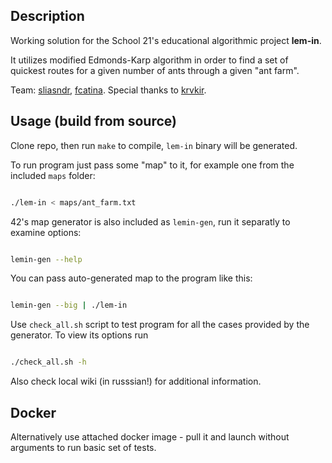 
** Description

Working solution for the School 21's educational algorithmic project *lem-in*.

It utilizes modified Edmonds-Karp algorithm in order to find a set of quickest routes for a given number of ants through a given "ant farm".

Team: [[https://github.com/CptnGreen][sliasndr]], [[https://github.com/ellyellyd][fcatina]]. Special thanks to [[https://github.com/krvkir][krvkir]].

** Usage (build from source)

Clone repo, then run =make= to compile, =lem-in= binary will be generated.

To run program just pass some "map" to it, for example one from the included =maps= folder:

#+BEGIN_SRC bash

./lem-in < maps/ant_farm.txt

#+END_SRC

42's map generator is also included as =lemin-gen=, run it separatly to examine options:

#+BEGIN_SRC bash

lemin-gen --help

#+END_SRC

You can pass auto-generated map to the program like this:

#+BEGIN_SRC bash

lemin-gen --big | ./lem-in

#+END_SRC

Use =check_all.sh= script to test program for all the cases provided by the generator. To view its options run

#+BEGIN_SRC bash

./check_all.sh -h

#+END_SRC

Also check local wiki (in russsian!) for additional information.

** Docker

Alternatively use attached docker image - pull it and launch without arguments to run basic set of tests.
